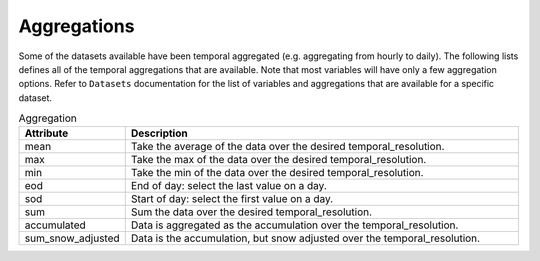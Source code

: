 .. _available_aggregations:

Aggregations
============

Some of the datasets available have been temporal aggregated (e.g. aggregating from hourly to daily). The following lists defines all of the temporal aggregations that are available.  Note that most variables will have only a few aggregation options. Refer to ``Datasets`` documentation for the list of variables and aggregations that are available for a specific dataset. 


.. list-table:: Aggregation
    :widths: 25 100
    :header-rows: 1

    * - Attribute
      - Description
    * - mean
      - Take the average of the data over the desired temporal_resolution.
    * - max
      - Take the max of the data over the desired temporal_resolution.
    * - min
      - Take the min of the data over the desired temporal_resolution.
    * - eod
      - End of day: select the last value on a day. 
    * - sod
      - Start of day: select the first value on a day. 
    * - sum
      - Sum the data over the desired temporal_resolution.
    * - accumulated
      - Data is aggregated as the accumulation over the temporal_resolution.
    * - sum_snow_adjusted
      - Data is the accumulation, but snow adjusted over the temporal_resolution.
